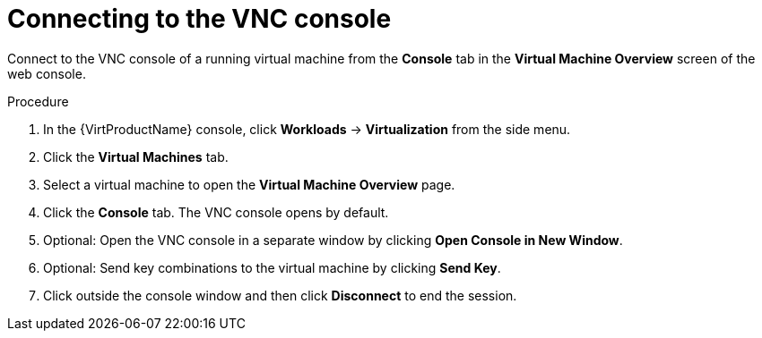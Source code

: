 // Module included in the following assemblies:
//
// * virt/virtual_machines/virt-accessing-vm-consoles.adoc

:_content-type: PROCEDURE
[id="virt-connecting-vnc-console_{context}"]
= Connecting to the VNC console

Connect to the VNC console of a running virtual machine from the *Console* tab
in the *Virtual Machine Overview* screen of the web console.

.Procedure

. In the {VirtProductName} console, click *Workloads* -> *Virtualization* from the side menu.
. Click the *Virtual Machines* tab.
. Select a virtual machine to open the *Virtual Machine Overview* page.
. Click the *Console* tab. The VNC console opens by default.
. Optional: Open the VNC console in a separate window by clicking *Open Console in New Window*.
. Optional: Send key combinations to the virtual machine by clicking *Send Key*.
. Click outside the console window and then click *Disconnect* to end the session.
